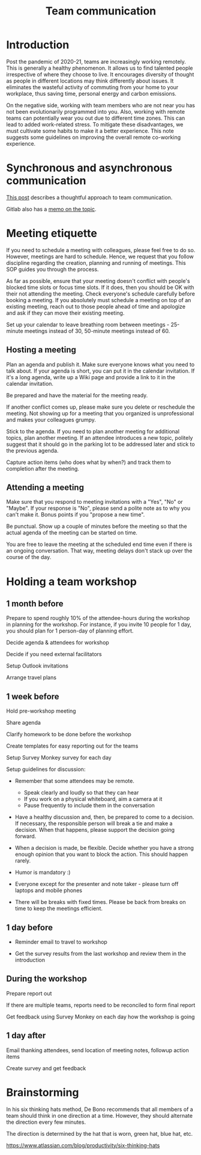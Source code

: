 #+title: Team communication
#+FILETAGS: :Manager:Learning:
#+STARTUP: content

* Introduction

  Post the pandemic of 2020-21, teams are increasingly working
  remotely. This is generally a healthy phenomenon. It allows us to
  find talented people irrespective of where they choose to live. It
  encourages diversity of thought as people in different locations may
  think differently about issues. It eliminates the wasteful activity
  of commuting from your home to your workplace, thus saving time,
  personal energy and carbon emissions.

  On the negative side, working with team members who are not near you
  has not been evolutionarily programmed into you. Also, working with
  remote teams can potentially wear you out due to different time
  zones. This can lead to added work-related stress. To mitigate these
  disadvantages, we must cultivate some habits to make it a better
  experience. This note suggests some guidelines on improving the
  overall remote co-working experience.


* Synchronous and asynchronous communication

  [[https://medium.com/levelshealth/how-to-intentionally-structure-scale-company-communications-2c4774e1f8c8][This post]] describes a thoughtful approach to team communication.

  Gitlab also has a [[https://about.gitlab.com/handbook/communication/][memo on the topic]].


* Meeting etiquette

  If you need to schedule a meeting with colleagues, please feel free
  to do so.  However, meetings are hard to schedule. Hence, we request
  that you follow discipline regarding the creation, planning and
  running of meetings. This SOP guides you through the process.

  As far as possible, ensure that your meeting doesn't conflict with
  people's blocked time slots or focus time slots. If it does, then
  you should be OK with their not attending the meeting. Check
  everyone's schedule carefully before booking a meeting.  If you
  absolutely must schedule a meeting on top of an existing meeting,
  reach out to those people ahead of time and apologize and ask if
  they can move their existing meeting.

  Set up your calendar to leave breathing room between meetings -
  25-minute meetings instead of 30, 50-minute meetings instead of 60.


** Hosting a meeting

   Plan an agenda and publish it.  Make sure everyone knows what you
   need to talk about.  If your agenda is short, you can put it in the
   calendar invitation. If it's a long agenda, write up a Wiki page
   and provide a link to it in the calendar invitation.

   Be prepared and have the material for the meeting ready.

   If another conflict comes up, please make sure you delete or reschedule the
   meeting. Not showing up for a meeting that you organized is
   unprofessional and makes your colleagues grumpy.

   Stick to the agenda.  If you need to plan another meeting for
   additional topics, plan another meeting. If an attendee introduces
   a new topic, politely suggest that it should go in the parking lot
   to be addressed later and stick to the previous agenda.

   Capture action items (who does what by when?) and track them to
   completion after the meeting.


** Attending a meeting

   Make sure that you respond to meeting invitations with a "Yes",
   "No" or "Maybe". If your response is "No", please send a polite
   note as to why you can't make it. Bonus points if you "propose a new time".

   Be punctual. Show up a couple of minutes before the meeting so that
   the actual agenda of the meeting can be started on time.

   You are free to leave the meeting at the scheduled end time even if
   there is an ongoing conversation. That way, meeting delays don't stack
   up over the course of the day.


* Holding a team workshop


** 1 month before

   Prepare to spend roughly 10% of the attendee-hours during the workshop
   in planning for the workshop. For instance, if you invite 10 people
   for 1 day, you should plan for 1 person-day of planning effort.

   Decide agenda & attendees for workshop

   Decide if you need external facilitators

   Setup Outlook invitations

   Arrange travel plans


** 1 week before

   Hold pre-workshop meeting

   Share agenda

   Clarify homework to be done before the workshop

   Create templates for easy reporting out for the teams

   Setup Survey Monkey survey for each day

   Setup guidelines for discussion:
   - Remember that some attendees may be remote.
     + Speak clearly and loudly so that they can hear
     + If you work on a physical whiteboard, aim a camera at it
     + Pause frequently to include them in the conversation

   - Have a healthy discussion and, then, be prepared to come to a
     decision. If necessary, the responsible person will break a tie
     and make a decision. When that happens, please support the
     decision going forward.

   - When a decision is made,
     be flexible. Decide whether you have a strong enough opinion that you
     want to block the action. This should happen rarely.

   - Humor is mandatory :)

   - Everyone except for the presenter and note taker - please turn
     off laptops and mobile phones

   - There will be breaks with fixed times. Please be back from breaks
     on time to keep the meetings efficient.


** 1 day before

   - Reminder email to travel to workshop

   - Get the survey results from the last workshop and review them in
     the introduction


** During the workshop

   Prepare report out

   If there are multiple teams, reports need to be reconciled to form final report

   Get feedback using Survey Monkey on each day how the workshop is going


** 1 day after

   Email thanking attendees, send location of meeting notes, followup action items

   Create survey and get feedback


* Brainstorming

  In his six thinking hats method, De Bono recommends that all members
  of a team should think in one direction at a time. However, they
  should alternate the direction
  every few minutes.

  The direction is determined by the hat that is worn, green hat, blue
  hat, etc.

  https://www.atlassian.com/blog/productivity/six-thinking-hats
